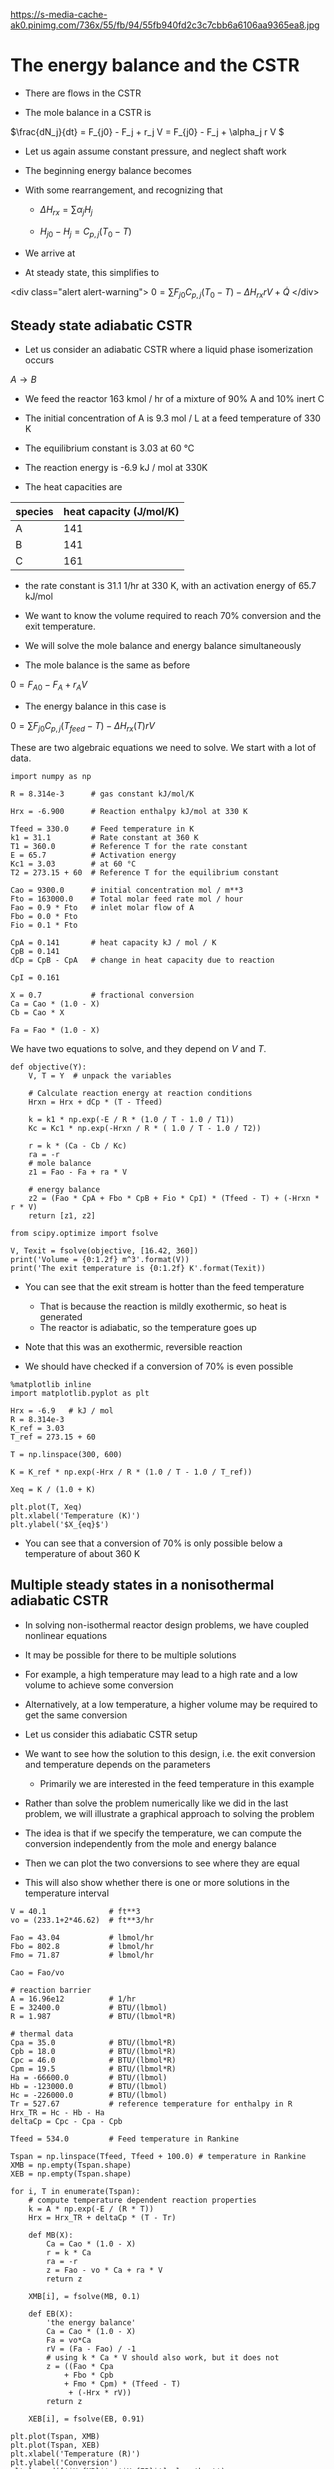 #+OX-IPYNB-KEYWORD-METADATA: keywords
#+KEYWORDS: energy balance, cstr

https://s-media-cache-ak0.pinimg.com/736x/55/fb/94/55fb940fd2c3c7cbb6a6106aa9365ea8.jpg

* The energy balance and the CSTR

- There are flows in the CSTR

- The mole balance in a CSTR is

\(\frac{dN_j}{dt} = F_{j0} - F_j + r_j V = F_{j0} - F_j + \alpha_j r V \)

- Let us again assume constant pressure, and neglect shaft work

- The beginning energy balance becomes

\begin{equation}
\sum N_j C_{p,j} \frac{dT}{dt} = -\sum H_j (F_{j0} - F_j + \alpha_j r V) + \sum F_{j0} H_{j_in} - \sum F_j H_j + \dot{Q}
\end{equation}

- With some rearrangement, and recognizing that

  - \(\Delta H_{rx} = \sum \alpha_j H_j \)

  - \(H_{j0} - H_{j} = C_{p,j}(T_0 - T) \)

- We arrive at

\begin{equation}\label{eq:EB-cstr}
\sum N_j C_{p,j} \frac{dT}{dt} = \sum F_{j0} C_{p,j} (T_0 - T) - \Delta H_{rx} r V + \dot{Q}
\end{equation}

- At steady state, this simplifies to
<div class="alert alert-warning">
\(0 = \sum F_{j0} C_{p,j} (T_0 - T) - \Delta H_{rx} r V + \dot{Q} \)
</div>

** Steady state adiabatic CSTR

# adapted from Fogler page 490
- Let us consider an adiabatic CSTR where a liquid phase isomerization occurs
$A \rightarrow B$

- We feed the reactor 163 kmol / hr of a mixture of 90% A and 10% inert C

- The initial concentration of A is 9.3 mol / L at a feed temperature of 330 K

- The equilibrium constant is 3.03 at 60 °C

- The reaction energy is -6.9 kJ / mol at 330K

- The heat capacities are

| species | heat capacity (J/mol/K) |
|---------+-------------------------|
| A       |                     141 |
| B       |                     141 |
| C       |                     161 |

- the rate constant is 31.1 1/hr at 330 K, with an activation energy of 65.7 kJ/mol

- We want to know the volume required to reach 70% conversion and the exit temperature.

- We will solve the mole balance and energy balance simultaneously

- The mole balance is the same as before
\(0 = F_{A0} - F_A + r_A V \)

- The energy balance in this case is

\(0 = \sum F_{j0} C_{p,j} (T_{feed} - T) - \Delta H_{rx}(T) r V \)


These are two algebraic equations we need to solve. We start with a lot of data.

#+BEGIN_SRC ipython :session :results output drawer
import numpy as np

R = 8.314e-3      # gas constant kJ/mol/K

Hrx = -6.900      # Reaction enthalpy kJ/mol at 330 K

Tfeed = 330.0     # Feed temperature in K
k1 = 31.1         # Rate constant at 360 K
T1 = 360.0        # Reference T for the rate constant
E = 65.7          # Activation energy
Kc1 = 3.03        # at 60 °C
T2 = 273.15 + 60  # Reference T for the equilibrium constant

Cao = 9300.0      # initial concentration mol / m**3
Fto = 163000.0    # Total molar feed rate mol / hour
Fao = 0.9 * Fto   # inlet molar flow of A
Fbo = 0.0 * Fto
Fio = 0.1 * Fto

CpA = 0.141       # heat capacity kJ / mol / K
CpB = 0.141
dCp = CpB - CpA   # change in heat capacity due to reaction

CpI = 0.161

X = 0.7           # fractional conversion
Ca = Cao * (1.0 - X)
Cb = Cao * X

Fa = Fao * (1.0 - X)
#+END_SRC


We have two equations to solve, and they depend on $V$ and $T$.

#+BEGIN_SRC ipython :session :results output drawer
def objective(Y):
    V, T = Y  # unpack the variables

    # Calculate reaction energy at reaction conditions
    Hrxn = Hrx + dCp * (T - Tfeed)

    k = k1 * np.exp(-E / R * (1.0 / T - 1.0 / T1))
    Kc = Kc1 * np.exp(-Hrxn / R * ( 1.0 / T - 1.0 / T2))

    r = k * (Ca - Cb / Kc)
    ra = -r
    # mole balance
    z1 = Fao - Fa + ra * V

    # energy balance
    z2 = (Fao * CpA + Fbo * CpB + Fio * CpI) * (Tfeed - T) + (-Hrxn * r * V)
    return [z1, z2]

from scipy.optimize import fsolve

V, Texit = fsolve(objective, [16.42, 360])
print('Volume = {0:1.2f} m^3'.format(V))
print('The exit temperature is {0:1.2f} K'.format(Texit))
#+END_SRC

#+RESULTS:
:RESULTS:
Volume = 16.43 m^3
The exit temperature is 360.40 K
:END:



- You can see that the exit stream is hotter than the feed temperature
  - That is because the reaction is mildly exothermic, so heat is generated
  - The reactor is adiabatic, so the temperature goes up

- Note that this was an exothermic, reversible reaction

- We should have checked if a conversion of 70% is even possible

#+BEGIN_SRC ipython :session :results output drawer
%matplotlib inline
import matplotlib.pyplot as plt

Hrx = -6.9   # kJ / mol
R = 8.314e-3
K_ref = 3.03
T_ref = 273.15 + 60

T = np.linspace(300, 600)

K = K_ref * np.exp(-Hrx / R * (1.0 / T - 1.0 / T_ref))

Xeq = K / (1.0 + K)

plt.plot(T, Xeq)
plt.xlabel('Temperature (K)')
plt.ylabel('$X_{eq}$')
#+END_SRC

#+RESULTS:
:RESULTS:
[[file:ipython-inline-images/ob-ipython-6226e1dc4a9d461fb57878a9bb196f03.png]]
:END:

- You can see that a conversion of 70% is only possible below a temperature of about 360 K

** Multiple steady states in a nonisothermal adiabatic CSTR

- In solving non-isothermal reactor design problems, we have coupled nonlinear equations

- It may be possible for there to be multiple solutions

- For example, a high temperature may lead to a high rate and a low volume to achieve some conversion

- Alternatively, at a low temperature, a higher volume may be required to get the same conversion

- Let us consider this adiabatic CSTR setup

#+ATTR_ORG: :width 300
[[./images/adiabatic-cstr-setup.png]]

- We want to see how the solution to this design, i.e. the exit conversion and temperature depends on the parameters
  - Primarily we are interested in the feed temperature in this example

- Rather than solve the problem numerically like we did in the last problem, we will illustrate a graphical approach to solving the problem

- The idea is that if we specify the temperature, we can compute the conversion independently from the mole and energy balance

- Then we can plot the two conversions to see where they are equal

- This will also show whether there is one or more solutions in the temperature interval

#+BEGIN_SRC ipython :session :results output drawer
V = 40.1              # ft**3
vo = (233.1+2*46.62)  # ft**3/hr

Fao = 43.04           # lbmol/hr
Fbo = 802.8           # lbmol/hr
Fmo = 71.87           # lbmol/hr

Cao = Fao/vo

# reaction barrier
A = 16.96e12          # 1/hr
E = 32400.0           # BTU/(lbmol)
R = 1.987             # BTU/(lbmol*R)

# thermal data
Cpa = 35.0            # BTU/(lbmol*R)
Cpb = 18.0            # BTU/(lbmol*R)
Cpc = 46.0            # BTU/(lbmol*R)
Cpm = 19.5            # BTU/(lbmol*R)
Ha = -66600.0         # BTU/(lbmol)
Hb = -123000.0        # BTU/(lbmol)
Hc = -226000.0        # BTU/(lbmol)
Tr = 527.67           # reference temperature for enthalpy in R
Hrx_TR = Hc - Hb - Ha
deltaCp = Cpc - Cpa - Cpb

Tfeed = 534.0         # Feed temperature in Rankine
#+END_SRC

#+BEGIN_SRC ipython :session :results output drawer
Tspan = np.linspace(Tfeed, Tfeed + 100.0) # temperature in Rankine
XMB = np.empty(Tspan.shape)
XEB = np.empty(Tspan.shape)

for i, T in enumerate(Tspan):
    # compute temperature dependent reaction properties
    k = A * np.exp(-E / (R * T))
    Hrx = Hrx_TR + deltaCp * (T - Tr)

    def MB(X):
        Ca = Cao * (1.0 - X)
        r = k * Ca
        ra = -r
        z = Fao - vo * Ca + ra * V
        return z

    XMB[i], = fsolve(MB, 0.1)

    def EB(X):
        'the energy balance'
        Ca = Cao * (1.0 - X)
        Fa = vo*Ca
        rV = (Fa - Fao) / -1
        # using k * Ca * V should also work, but it does not
        z = ((Fao * Cpa
            + Fbo * Cpb
            + Fmo * Cpm) * (Tfeed - T)
             + (-Hrx * rV))
        return z

    XEB[i], = fsolve(EB, 0.91)
#+END_SRC

#+BEGIN_SRC ipython :session :results output drawer
plt.plot(Tspan, XMB)
plt.plot(Tspan, XEB)
plt.xlabel('Temperature (R)')
plt.ylabel('Conversion')
plt.legend(['$X_{MB}$', '$X_{EB}$'], loc='best')
#+END_SRC

#+RESULTS:
:RESULTS:
[[file:ipython-inline-images/ob-ipython-e816f9c0960414e6dd1bd6b55d0a317e.png]]
:END:

- There is a solution near T = 614R (that is where the curves intersect)
  - That is where the exit conversion is the same from the mole and energy balance

- Curiously, if the energy balance was shifted to the left, it appears there would be more than one solution!

- The position of the line from the energy balance is determined by the feed temperature.

- Let us consider two cooler feed temperatures which will shift the energy balance

- Here we use a loop to solve for three different feed temperatures

#+BEGIN_SRC ipython :session :results output drawer
for Tfeed in [535.0, 530.0, 525.0]:
    Tspan = np.linspace(Tfeed, Tfeed + 100.0) # temperature in Rankine
    XMB = np.empty(Tspan.shape)
    XEB = np.empty(Tspan.shape)

    for i, T in enumerate(Tspan):
        # compute temperature dependent reaction properties
        k = A * np.exp(-E / (R * T))
        Hrx = Hrx_TR + deltaCp * (T - Tr)

        def MB(X):
            Ca = Cao * (1.0 - X)
            r = k * Ca
            ra = -r
            z = Fao - vo * Ca + ra * V
            return z

        XMB[i], = fsolve(MB, 0.1)

        def EB(X):
            Ca = Cao * (1.0 - X)
            Fa = Ca * vo
            rV = (Fa - Fao) / (-1)
            z = ((Fao * Cpa
                + Fbo * Cpb
                + Fmo * Cpm) * (Tfeed - T) + (-Hrx * rV))
            return z

        XEB[i], = fsolve(EB, 0.1)

    plt.figure()
    plt.plot(Tspan, XMB, Tspan, XEB)
    plt.xlabel('Temperature (R)')
    plt.ylabel('Conversion')
    plt.legend(['$X_{MB}$', '$X_{EB}$'], loc='best')
    plt.title('$T_{{feed}}$ = {0:1.0f}R'.format(Tfeed))
#+END_SRC

#+RESULTS:
:RESULTS:
[[file:ipython-inline-images/ob-ipython-e3e6d97a2065f9e903d92f6e97ed6de2.png]]
[[file:ipython-inline-images/ob-ipython-b3510395a21edb3486aab41ea85d7aff.png]]
[[file:ipython-inline-images/ob-ipython-0ac88e7b7620a992dd11da44855da3b1.png]]
:END:


- At 535 R as we saw before there is only one steady state solution

- If we cool the feed just a little, there are three steady state solutions at low, medium and high conversion, with corresponding temperatures

- At an even lower feed temperature we see only one, low conversion solution

- An important question is which solution do you get? And is that solution stable?

- The answer to that lies in the transient behavior of the CSTR

** Transient adiabatic CSTR

- We have to consider the transient energy balance and how it couples to the mole balances

- For an adiabatic reactor the energy balance becomes

\(  \frac{dT}{dt} = \frac{\sum F_{j0} C_{p,j} (T_0 - T) - \Delta H_{rx} r V}{\sum N_j C_{p,j}} \)

- Let us consider the conversion-temperature trajectories for a series of feed temperatures between 525 and 535R

Here is the mole/energy balance:

#+BEGIN_SRC ipython :session :results output drawer
def adiabatic_cstr(Y, t, Tfeed):
    Na, Nb, Nc, T = Y
    k = A * np.exp(-E / (R * T))

    Ca = Na / V
    Cb = Nb / V
    Cc = Nc / V

    r = k * Ca
    ra = -r
    rb = -r
    rc = r

    Fa = Ca * vo
    Fb = Cb * vo
    Fc = Cc * vo

    dNadt = Fao - Fa + ra * V
    dNbdt = Fbo - Fb + rb * V
    dNcdt = Fco - Fc + rc * V

    Hrx = Hrx_TR + deltaCp * (T - Tr)

    # intermediate variable for denominator of energy balance
    nCp = V * (Ca * Cpa
             + Cb * Cpa
             + Cc * Cpc
             + Cm * Cpm)

    dTdt = ((Fao * Cpa + Fbo * Cpb + Fmo * Cpm)*(Tfeed - T)
             -Hrx * r * V)/nCp

    return [dNadt, dNbdt, dNcdt, dTdt]
#+END_SRC

#+BEGIN_SRC ipython :session :results output drawer
Fco = 0.0
Fmo = 71.87
Cm = Fmo / vo
Y0 = [0, V * 3.45, 0, 530]

from scipy.integrate import odeint
tspan = np.linspace(0, 25, 500) # hour

for Tfeed in np.linspace(525, 535, 20):
    sol = odeint(adiabatic_cstr, Y0, tspan, args=(Tfeed,))

    X = (Cao - sol[:,0] / V) / Cao
    T = sol[:,-1]
    plt.plot(T, X, 'b-')
    plt.plot([T[0]], [X[0]], 'go')   # beginning point
    plt.plot([T[-1]], [X[-1]], 'ro') # ending point

plt.xlabel('Reactor temperature (R)')
plt.ylabel('Exit Conversion')
#+END_SRC

#+RESULTS:
:RESULTS:
[[file:ipython-inline-images/ob-ipython-d1c76680c8813421a91d4ff0546bc3e9.png]]
:END:


- The first thing to note here is that the conversion of 1 at the beginning is not meaningful
  - This is an artifact of the definition
  - Only steady state conversion is meaningful
  - Since the tank starts out empty, it appears the conversion is 100%
  - However, C_A changes because A is flowing into the reactor /and/ because of the reaction

- It appears that there are two groups of solutions
  - One at low temperature and low conversion
  - One at high temperature and high conversion
  - There are no solutions in the middle region

- To address the question of stability, we examine the rates that heat is generated and removed around each steady state

** Stability of steady state solutions

- To understand the stability of a steady state solution, we consider the rate that heat is generated and removed from the CSTR

- Let us define the rate that heat is removed as $R(T) = \sum F_{j0} C_{p,j} (T_0 - T)$
  - This term will be linear in $T$

- The rate that heat is generated is $G(T) = - \Delta H_{rx} r V$

- At steady state we have from the mole balance for $r = k C_A$

\( 0 = C_{A0} - C_A - k C_A \tau \)

- We solve this to get

\( C_A = \frac{C_{A0}}{1 + k(T) \tau} \)

- Substitution of this into $G(T)$ leads to:

\(G(T) = -\Delta H_{rx} k C_A V = \frac{-\Delta H_{rx} k(T) C_{A0} V}{1 + k(T) \tau} \)

  - This will be nonlinear in $T$

- Let us consider these functions around the steady state solutions

Let's make sure the data is correct by redefining it:

#+BEGIN_SRC ipython :session :results output drawer
import numpy as np
from scipy.optimize import fsolve
import matplotlib.pyplot as plt

V = 40.1                # ft**3
vo = (233.1 + 2*46.62)  # ft**3/hr
tau = V / vo

Fao = 43.04           # lbmol/hr
Fbo = 802.8           # lbmol/hr
Fmo = 71.87           # lbmol/hr

Cao = Fao/vo

# reaction barrier
A = 16.96e12          # 1/hr
E = 32400.0           # BTU/(lbmol)
R = 1.987             # BTU/(lbmol*R)

# thermal data
Cpa = 35.0            # BTU/(lbmol*R)
Cpb = 18.0            # BTU/(lbmol*R)
Cpc = 46.0            # BTU/(lbmol*R)
Cpm = 19.5            # BTU/(lbmol*R)
Ha = -66600.0         # BTU/(lbmol)
Hb = -123000.0        # BTU/(lbmol)
Hc = -226000.0        # BTU/(lbmol)
Tr = 527.67           # reference temperature for enthalpy in R
Hrx_TR = Hc - Hb - Ha
deltaCp = Cpc - Cpa - Cpb

Tfeed = 530.0
#+END_SRC

Now we plot it.

#+BEGIN_SRC ipython :session :results output drawer
for Ts in [548.0, 570.0, 600.0]:  # approximate solutions
    Tspan = np.linspace(Ts - 10.0, Ts + 10.0) # temperature in Rankine
    GT = np.empty(Tspan.shape)
    RT = np.empty(Tspan.shape)

    for i, T in enumerate(Tspan):
        # compute temperature dependent reaction properties
        k = A * np.exp(-E / (R * T))
        Hrx = Hrx_TR + deltaCp * (T - Tr)

        RT[i]=  -((Fao * Cpa
                + Fbo * Cpb
                + Fmo * Cpm) * (Tfeed - T))

        GT[i] =  -Hrx * k * Cao * V / (1.0 + k * tau)

    plt.figure()
    plt.plot(Tspan, GT, Tspan, RT)
    plt.title('Ts = {} R'.format(Ts))
    plt.xlabel('Temperature (R)')
    plt.ylabel('$G(T),R(T)$')
    plt.legend(['$G(T)$', '$R(T)$'], loc='best')
    plt.tight_layout()
#+END_SRC

#+RESULTS:
:RESULTS:
[[file:ipython-inline-images/ob-ipython-89074043df1788d0e58c5e48d6431505.png]]
[[file:ipython-inline-images/ob-ipython-1edfb1198f5ca2e034c7f1f88b419ed5.png]]
[[file:ipython-inline-images/ob-ipython-8e78101da8745a3b48b5ef6c1dbabe71.png]]
:END:

- Let us consider the lowest temperature solution first

- We need to consider what happens if there is a small perturbation in temperature from the steady state solution
- At steady state the rate of heat generation is equal to the rate of heat removal

- Suppose there is a small perturbation to a higher temperature
  - The figure above shows that the rate of heat removal will be higher than the rate of heat generation
  - This will lead to a cooling back to a new steady state solution

- If instead there was a small perturbation to a lower temperature
  - The rate of heat removal will be lower than the rate of heat generation
  - This will lead to a heating of the reactor that will lead back to a new steady state solution

- Together these observations lead to the conclusion that the low temperature solution is /stable/ to small temperature fluctuations

- Now let us consider the high temperature solution

- Suppose there is a small perturbation to a higher temperature
  - The figure above shows that the rate of heat removal will be higher than the rate of heat generation
  - This will lead to a cooling back to a new steady state solution

- If instead there was a small perturbation to a lower temperature
  - The rate of heat removal will be lower than the rate of heat generation
  - This will lead to a heating of the reactor that will lead back to a new steady state solution

- Together these observations lead to the conclusion that the high temperature solution is /stable/ to small temperature fluctuations

- Finally we consider the middle solution

- Suppose the reactor happened to be at this steady state

- Suppose there is a small perturbation to a higher temperature

  - The figure above shows that the rate of heat removal will be lower than the rate of heat generation

  - This will lead to a heating of the reactor

  - Heating will lead to a faster reaction rate, which will further increase the generation of heat

  - The reaction will /runaway/ until it reaches the higher temperature steady state solution

- If instead there was a small perturbation to a lower temperature

  - The rate of heat removal will be higher than the rate of heat generation

  - This will lead to a cooling of the reactor and further slowing of the heat generation term

  - The reactor will continue to cool until the lower temperature steady state solution is reached

- Together these observations lead to the conclusion that the middle temperature solution is /unstable/ to small temperature fluctuations

- In fact the lower temperature solution is only stable to /small/ perturbations

  - If the perturbation were large enough the reactor could "flip" to the high temperature solution

  - There could be safety concerns about this if the high temperature results in boil off, degradation, etc...
